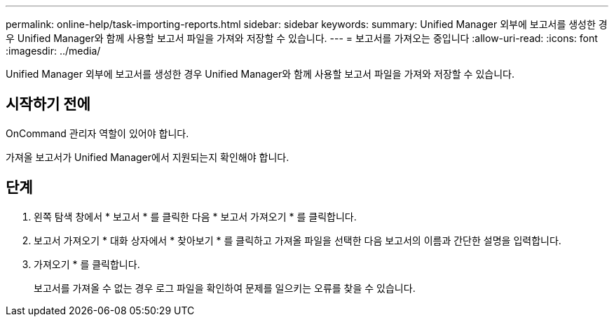 ---
permalink: online-help/task-importing-reports.html 
sidebar: sidebar 
keywords:  
summary: Unified Manager 외부에 보고서를 생성한 경우 Unified Manager와 함께 사용할 보고서 파일을 가져와 저장할 수 있습니다. 
---
= 보고서를 가져오는 중입니다
:allow-uri-read: 
:icons: font
:imagesdir: ../media/


[role="lead"]
Unified Manager 외부에 보고서를 생성한 경우 Unified Manager와 함께 사용할 보고서 파일을 가져와 저장할 수 있습니다.



== 시작하기 전에

OnCommand 관리자 역할이 있어야 합니다.

가져올 보고서가 Unified Manager에서 지원되는지 확인해야 합니다.



== 단계

. 왼쪽 탐색 창에서 * 보고서 * 를 클릭한 다음 * 보고서 가져오기 * 를 클릭합니다.
. 보고서 가져오기 * 대화 상자에서 * 찾아보기 * 를 클릭하고 가져올 파일을 선택한 다음 보고서의 이름과 간단한 설명을 입력합니다.
. 가져오기 * 를 클릭합니다.
+
보고서를 가져올 수 없는 경우 로그 파일을 확인하여 문제를 일으키는 오류를 찾을 수 있습니다.


